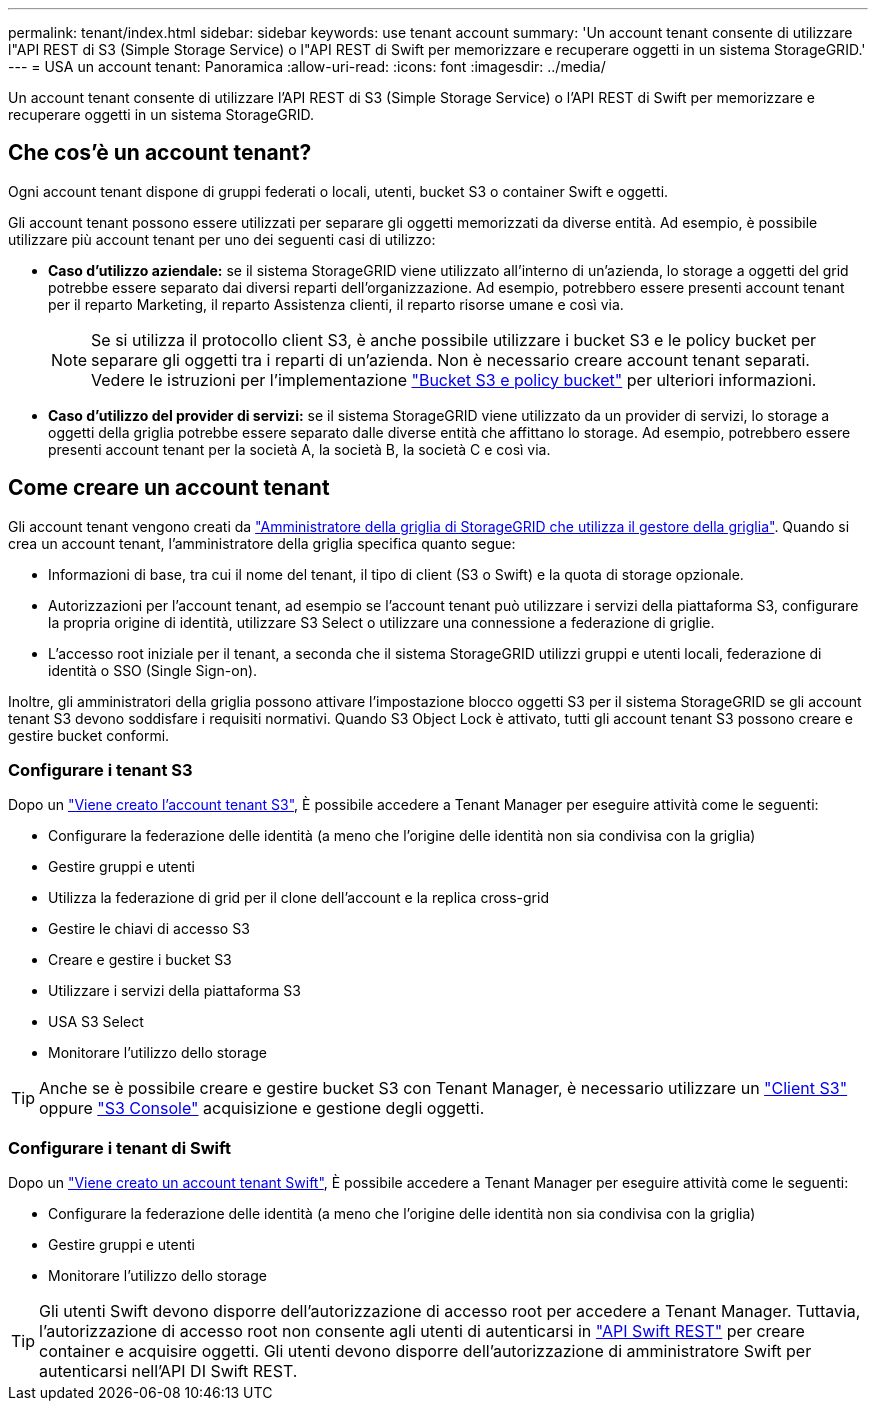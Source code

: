 ---
permalink: tenant/index.html 
sidebar: sidebar 
keywords: use tenant account 
summary: 'Un account tenant consente di utilizzare l"API REST di S3 (Simple Storage Service) o l"API REST di Swift per memorizzare e recuperare oggetti in un sistema StorageGRID.' 
---
= USA un account tenant: Panoramica
:allow-uri-read: 
:icons: font
:imagesdir: ../media/


[role="lead"]
Un account tenant consente di utilizzare l'API REST di S3 (Simple Storage Service) o l'API REST di Swift per memorizzare e recuperare oggetti in un sistema StorageGRID.



== Che cos'è un account tenant?

Ogni account tenant dispone di gruppi federati o locali, utenti, bucket S3 o container Swift e oggetti.

Gli account tenant possono essere utilizzati per separare gli oggetti memorizzati da diverse entità. Ad esempio, è possibile utilizzare più account tenant per uno dei seguenti casi di utilizzo:

* *Caso d'utilizzo aziendale:* se il sistema StorageGRID viene utilizzato all'interno di un'azienda, lo storage a oggetti del grid potrebbe essere separato dai diversi reparti dell'organizzazione. Ad esempio, potrebbero essere presenti account tenant per il reparto Marketing, il reparto Assistenza clienti, il reparto risorse umane e così via.
+

NOTE: Se si utilizza il protocollo client S3, è anche possibile utilizzare i bucket S3 e le policy bucket per separare gli oggetti tra i reparti di un'azienda. Non è necessario creare account tenant separati. Vedere le istruzioni per l'implementazione link:../s3/bucket-and-group-access-policies.html["Bucket S3 e policy bucket"] per ulteriori informazioni.

* *Caso d'utilizzo del provider di servizi:* se il sistema StorageGRID viene utilizzato da un provider di servizi, lo storage a oggetti della griglia potrebbe essere separato dalle diverse entità che affittano lo storage. Ad esempio, potrebbero essere presenti account tenant per la società A, la società B, la società C e così via.




== Come creare un account tenant

Gli account tenant vengono creati da link:../admin/managing-tenants.html["Amministratore della griglia di StorageGRID che utilizza il gestore della griglia"]. Quando si crea un account tenant, l'amministratore della griglia specifica quanto segue:

* Informazioni di base, tra cui il nome del tenant, il tipo di client (S3 o Swift) e la quota di storage opzionale.
* Autorizzazioni per l'account tenant, ad esempio se l'account tenant può utilizzare i servizi della piattaforma S3, configurare la propria origine di identità, utilizzare S3 Select o utilizzare una connessione a federazione di griglie.
* L'accesso root iniziale per il tenant, a seconda che il sistema StorageGRID utilizzi gruppi e utenti locali, federazione di identità o SSO (Single Sign-on).


Inoltre, gli amministratori della griglia possono attivare l'impostazione blocco oggetti S3 per il sistema StorageGRID se gli account tenant S3 devono soddisfare i requisiti normativi. Quando S3 Object Lock è attivato, tutti gli account tenant S3 possono creare e gestire bucket conformi.



=== Configurare i tenant S3

Dopo un link:../admin/creating-tenant-account.html["Viene creato l'account tenant S3"], È possibile accedere a Tenant Manager per eseguire attività come le seguenti:

* Configurare la federazione delle identità (a meno che l'origine delle identità non sia condivisa con la griglia)
* Gestire gruppi e utenti
* Utilizza la federazione di grid per il clone dell'account e la replica cross-grid
* Gestire le chiavi di accesso S3
* Creare e gestire i bucket S3
* Utilizzare i servizi della piattaforma S3
* USA S3 Select
* Monitorare l'utilizzo dello storage



TIP: Anche se è possibile creare e gestire bucket S3 con Tenant Manager, è necessario utilizzare un link:../s3/index.html["Client S3"] oppure link:use-s3-console.html["S3 Console"] acquisizione e gestione degli oggetti.



=== Configurare i tenant di Swift

Dopo un link:../admin/creating-tenant-account.html["Viene creato un account tenant Swift"], È possibile accedere a Tenant Manager per eseguire attività come le seguenti:

* Configurare la federazione delle identità (a meno che l'origine delle identità non sia condivisa con la griglia)
* Gestire gruppi e utenti
* Monitorare l'utilizzo dello storage



TIP: Gli utenti Swift devono disporre dell'autorizzazione di accesso root per accedere a Tenant Manager. Tuttavia, l'autorizzazione di accesso root non consente agli utenti di autenticarsi in link:../swift/index.html["API Swift REST"] per creare container e acquisire oggetti. Gli utenti devono disporre dell'autorizzazione di amministratore Swift per autenticarsi nell'API DI Swift REST.
